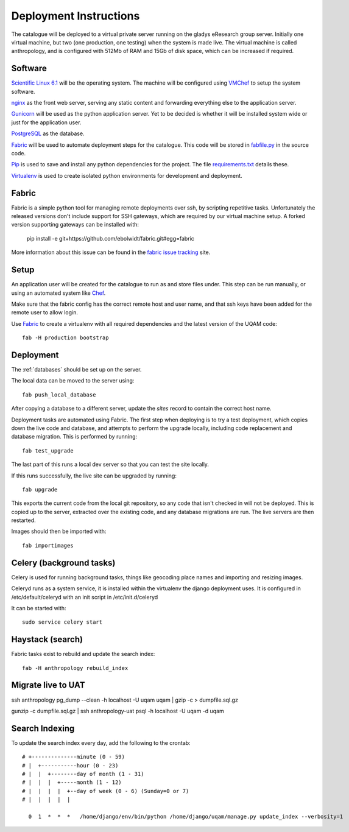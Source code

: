Deployment Instructions
=======================

The catalogue will be deployed to a virtual private server running on the gladys eResearch group server. Initially one virtual machine, but two (one production, one testing) when the system is made live. The virtual machine is called anthropology, and is configured with 512Mb of RAM and 15Gb of disk space, which can be increased if required.

Software
--------

`Scientific Linux 6.1 <http://www.scientificlinux.org/>`_ will be the 
operating system. The machine will be 
configured using VMChef_ to setup the system software.

.. _VMChef: https://wiki.metadata.net/Virtual_machines_with_Chef 

nginx_ as the front web server, serving any static content and forwarding 
everything else to the application server.

.. _nginx: http://nginx.net/

Gunicorn_ will be used as the python application server. Yet to be decided is whether it will be installed system wide or just for the application user.

.. _Gunicorn: http://gunicorn.org/

PostgreSQL_ as the database.

.. _PostgreSQL: http://www.postgresql.org/

Fabric_ will be used to automate deployment steps for the catalogue. 
This code will be stored in `fabfile.py`__ in the source code.

.. __: https://github.com/omad/uqam/blob/master/fabfile.py

Pip_ is used to save and install any python dependencies for the project. 
The file `requirements.txt`__ details these.

.. __: https://github.com/omad/uqam/blob/master/requirements.txt

Virtualenv_ is used to create isolated python environments for development and deployment.

.. _Fabric: http://www.fabfile.org/
.. _Pip: http://www.pip-installer.org/
.. _Virtualenv: http://www.virtualenv.org/

Fabric
------

Fabric is a simple python tool for managing remote deployments over ssh, by scripting repetitive tasks. Unfortunately the released versions don't include support for SSH gateways, which are required by our virtual machine setup. A forked version supporting gateways can be installed with:

  pip install -e git+https://github.com/ebolwidt/fabric.git#egg=fabric

More information about this issue can be found in the `fabric issue tracking`_ site.

.. _`fabric issue tracking`: https://github.com/fabric/fabric/issues/38

Setup
-----

An application user will be created for the catalogue to run as and store files under.
This step can be run manually, or using an automated system like Chef_.

Make sure that the fabric config has the correct remote host and user name, and that
ssh keys have been added for the remote user to allow login.

Use Fabric_ to create a virtualenv with all required dependencies and the latest
version of the UQAM code::

  fab -H production bootstrap

.. _Chef: http://www.opscode.com/chef/


Deployment
----------
The :ref:`databases` should be set up on the server.

The local data can be moved to the server using::

    fab push_local_database

After copying a database to a different server, update the `sites` record
to contain the correct host name.

Deployment tasks are automated using Fabric. The first step when deploying
is to try a test deployment, which copies down the live code and database,
and attempts to perform the upgrade locally, including code replacement
and database migration. This is performed by running::

    fab test_upgrade

The last part of this runs a local dev server so that you can test the
site locally.

If this runs successfully, the live site can be upgraded by running::

    fab upgrade

This exports the current code from the local git repository, so any code
that isn't checked in will not be deployed. This is copied up to the
server, extracted over the existing code, and any database migrations are
run. The live servers are then restarted.

Images should then be imported with::

    fab importimages


Celery (background tasks)
-------------------------
Celery is used for running background tasks, things like geocoding place names
and importing and resizing images.

Celeryd runs as a system service, it is installed within the virtualenv the
django deployment uses. It is configured in /etc/default/celeryd with an
init script in /etc/init.d/celeryd

It can be started with::

    sudo service celery start


Haystack (search)
-----------------
Fabric tasks exist to rebuild and update the search index::

    fab -H anthropology rebuild_index


Migrate live to UAT
-------------------

ssh anthropology pg_dump --clean -h localhost -U uqam uqam | gzip -c >
dumpfile.sql.gz

gunzip -c dumpfile.sql.gz | ssh anthropology-uat psql -h localhost -U uqam -d
uqam


Search Indexing
---------------
To update the search index every day, add the following to the crontab::

    # +--------------minute (0 - 59)
    # |  +-----------hour (0 - 23)
    # |  |  +--------day of month (1 - 31)
    # |  |  |  +-----month (1 - 12)
    # |  |  |  |  +--day of week (0 - 6) (Sunday=0 or 7)
    # |  |  |  |  |

      0  1  *  *  *   /home/django/env/bin/python /home/django/uqam/manage.py update_index --verbosity=1

